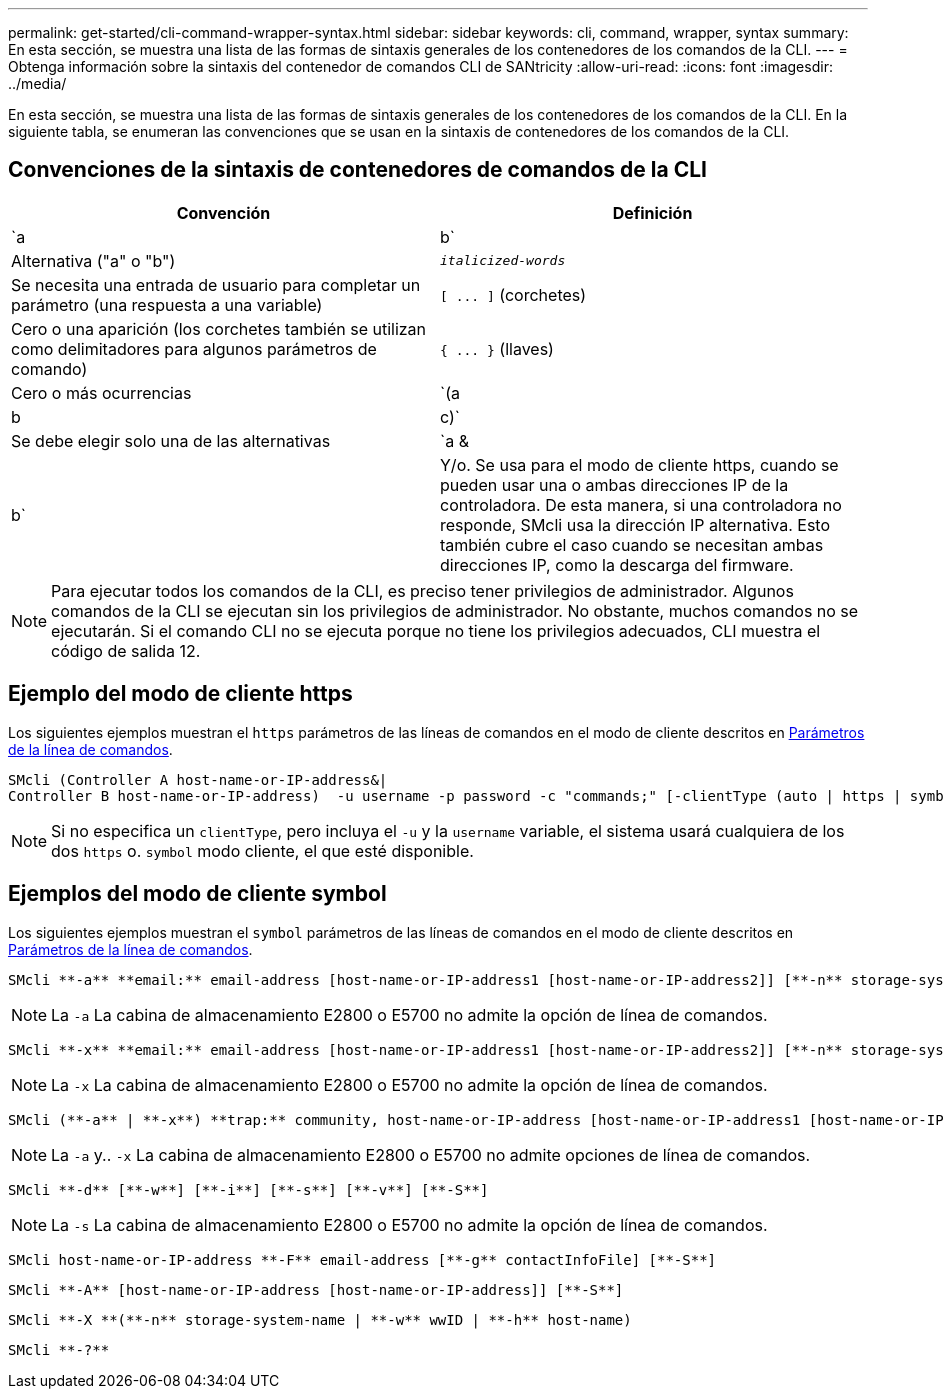 ---
permalink: get-started/cli-command-wrapper-syntax.html 
sidebar: sidebar 
keywords: cli, command, wrapper, syntax 
summary: En esta sección, se muestra una lista de las formas de sintaxis generales de los contenedores de los comandos de la CLI. 
---
= Obtenga información sobre la sintaxis del contenedor de comandos CLI de SANtricity
:allow-uri-read: 
:icons: font
:imagesdir: ../media/


[role="lead"]
En esta sección, se muestra una lista de las formas de sintaxis generales de los contenedores de los comandos de la CLI. En la siguiente tabla, se enumeran las convenciones que se usan en la sintaxis de contenedores de los comandos de la CLI.



== Convenciones de la sintaxis de contenedores de comandos de la CLI

[cols="2*"]
|===
| Convención | Definición 


 a| 
`a | b`
 a| 
Alternativa ("a" o "b")



 a| 
`_italicized-words_`
 a| 
Se necesita una entrada de usuario para completar un parámetro (una respuesta a una variable)



 a| 
`+[ ... ]+` (corchetes)
 a| 
Cero o una aparición (los corchetes también se utilizan como delimitadores para algunos parámetros de comando)



 a| 
`+{ ... }+` (llaves)
 a| 
Cero o más ocurrencias



 a| 
`(a | b | c)`
 a| 
Se debe elegir solo una de las alternativas



 a| 
`a &| b`
 a| 
Y/o. Se usa para el modo de cliente https, cuando se pueden usar una o ambas direcciones IP de la controladora. De esta manera, si una controladora no responde, SMcli usa la dirección IP alternativa. Esto también cubre el caso cuando se necesitan ambas direcciones IP, como la descarga del firmware.

|===
[NOTE]
====
Para ejecutar todos los comandos de la CLI, es preciso tener privilegios de administrador. Algunos comandos de la CLI se ejecutan sin los privilegios de administrador. No obstante, muchos comandos no se ejecutarán. Si el comando CLI no se ejecuta porque no tiene los privilegios adecuados, CLI muestra el código de salida 12.

====


== Ejemplo del modo de cliente https

Los siguientes ejemplos muestran el `https` parámetros de las líneas de comandos en el modo de cliente descritos en xref:command-line-parameters.adoc[Parámetros de la línea de comandos].

[listing]
----
SMcli (Controller A host-name-or-IP-address&|
Controller B host-name-or-IP-address)  -u username -p password -c "commands;" [-clientType (auto | https | symbol)]
----
[NOTE]
====
Si no especifica un `clientType`, pero incluya el `-u` y la `username` variable, el sistema usará cualquiera de los dos `https` o. `symbol` modo cliente, el que esté disponible.

====


== Ejemplos del modo de cliente symbol

Los siguientes ejemplos muestran el `symbol` parámetros de las líneas de comandos en el modo de cliente descritos en xref:command-line-parameters.adoc[Parámetros de la línea de comandos].

[listing]
----
SMcli **-a** **email:** email-address [host-name-or-IP-address1 [host-name-or-IP-address2]] [**-n** storage-system-name | **-w** wwID | **-h** host-name] [**-I** information-to-include] [**-q** frequency] [**-S**]
----
[NOTE]
====
La `-a` La cabina de almacenamiento E2800 o E5700 no admite la opción de línea de comandos.

====
[listing]
----
SMcli **-x** **email:** email-address [host-name-or-IP-address1 [host-name-or-IP-address2]] [**-n** storage-system-name | **-w** wwID | **-h** host-name] [**-S**]
----
[NOTE]
====
La `-x` La cabina de almacenamiento E2800 o E5700 no admite la opción de línea de comandos.

====
[listing]
----
SMcli (**-a** | **-x**) **trap:** community, host-name-or-IP-address [host-name-or-IP-address1 [host-name-or-IP-address2]] [**-n** storage-system-name | **-w** wwID | **-h** host-name] [**-S**]
----
[NOTE]
====
La `-a` y.. `-x` La cabina de almacenamiento E2800 o E5700 no admite opciones de línea de comandos.

====
[listing]
----
SMcli **-d** [**-w**] [**-i**] [**-s**] [**-v**] [**-S**]
----
[NOTE]
====
La `-s` La cabina de almacenamiento E2800 o E5700 no admite la opción de línea de comandos.

====
[listing]
----
SMcli host-name-or-IP-address **-F** email-address [**-g** contactInfoFile] [**-S**]
----
[listing]
----
SMcli **-A** [host-name-or-IP-address [host-name-or-IP-address]] [**-S**]
----
[listing]
----
SMcli **-X **(**-n** storage-system-name | **-w** wwID | **-h** host-name)
----
[listing]
----
SMcli **-?**
----